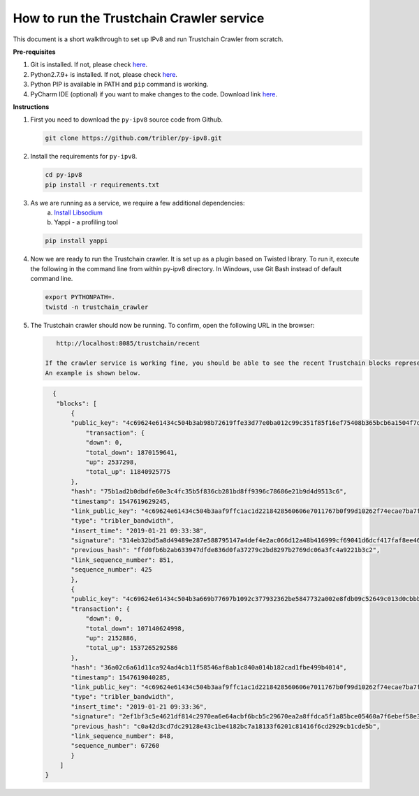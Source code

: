 
How to run the Trustchain Crawler service
=========================================

This document is a short walkthrough to set up IPv8 and run Trustchain Crawler from scratch.

**Pre-requisites**


#. Git is installed. If not, please check `here <https://git-scm.com/book/en/v2/Getting-Started-Installing-Git>`__.
#. Python2.7.9+ is installed. If not, please check `here <https://www.python.org/downloads/release/python-2715/>`__.
#. Python PIP is available in PATH and ``pip`` command is working.
#. PyCharm IDE (optional) if you want to make changes to the code. Download link `here <https://www.jetbrains.com/pycharm/download/>`__.

**Instructions**


#. 
   First you need to download  the ``py-ipv8`` source code from Github.

   .. code-block:: bash

       git clone https://github.com/tribler/py-ipv8.git

#. 
   Install the requirements for ``py-ipv8``.

   .. code-block:: bash

       cd py-ipv8
       pip install -r requirements.txt

#. 
   As we are running as a service, we require a few additional dependencies:
    a. `Install Libsodium <../preliminaries/install_libsodium.html>`_ 
    b. Yappi - a profiling tool

   .. code-block:: bash

       pip install yappi

#. 
   Now we are ready to run the Trustchain crawler. It is set up as a plugin based on Twisted library. To run it,
   execute the following in the command line from within py-ipv8 directory. In Windows, use Git Bash instead 
   of default command line.

   .. code-block:: bash

       export PYTHONPATH=.
       twistd -n trustchain_crawler

#. 
   The Trustchain crawler should now be running. To confirm, open the following URL in the browser:

   .. code-block:: none

       http://localhost:8085/trustchain/recent

    If the crawler service is working fine, you should be able to see the recent Trustchain blocks represented in JSON. 
    An example is shown below.

   .. code-block:: json

          {
           "blocks": [
               {
               "public_key": "4c69624e61434c504b3ab98b72619ffe33d77e0ba012c99c351f85f16ef75408b365bcb6a1504f7de84c579d5c8d3b61bd7909078e7b3baa32c90e4c2f91e9a823b2afb8feba2d63e653",
                   "transaction": {
                   "down": 0,
                   "total_down": 1870159641,
                   "up": 2537298,
                   "total_up": 11840925775
               },
               "hash": "75b1ad2b0dbdfe60e3c4fc35b5f836cb281bd8ff9396c78686e21b9d4d9513c6",
               "timestamp": 1547619629245,
               "link_public_key": "4c69624e61434c504b3aaf9ffc1ac1d2218428560606e7011767b0f99d10262f74ecae7ba7f3b7f2f4531e5b17f3805b9b495d985a8ee330c957ac464aec956072b49f4cb8e87b60fd3a",
               "type": "tribler_bandwidth",
               "insert_time": "2019-01-21 09:33:38",
               "signature": "314eb32bd5a8d49489e287e588795147a4def4e2ac066d12a48b416999cf69041d6dcf417faf8ee46ee339c745882e5ae276df102d2af73008f806ba73e1bd07",
               "previous_hash": "ffd0fb6b2ab633947dfde836d0fa37279c2bd8297b2769dc06a3fc4a9221b3c2",
               "link_sequence_number": 851,
               "sequence_number": 425
               },
               {
               "public_key": "4c69624e61434c504b3a669b77697b1092c377932362be5847732a002e8fdb09c52649c013d0cbbb457a8ee267e711576a59ff0310bbfd1fd49c801d841560688a163377f6089637ae4e",
               "transaction": {
                   "down": 0,
                   "total_down": 107140624998,
                   "up": 2152886,
                   "total_up": 1537265292586
               },
               "hash": "36a02c6a61d11ca924ad4cb11f58546af8ab1c840a014b182cad1fbe499b4014",
               "timestamp": 1547619040285,
               "link_public_key": "4c69624e61434c504b3aaf9ffc1ac1d2218428560606e7011767b0f99d10262f74ecae7ba7f3b7f2f4531e5b17f3805b9b495d985a8ee330c957ac464aec956072b49f4cb8e87b60fd3a",
               "type": "tribler_bandwidth",
               "insert_time": "2019-01-21 09:33:36",
               "signature": "2ef1bf3c5e4621df814c2970ea6e64acbf6bcb5c29670ea2a8ffdca5f1a85bce05460a7f6ebef58e34b65b2d989177c502a94effbd51467f80302557cf50900c",
               "previous_hash": "c0a42d3cd7dc29128e43c1be4182bc7a18133f6201c81416f6cd2929cb1cde5b",
               "link_sequence_number": 848,
               "sequence_number": 67260
               }
            ]
        }

